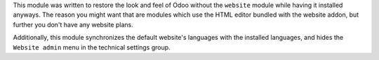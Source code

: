 This module was written to restore the look and feel of Odoo without the ``website`` module while having it installed anyways. The reason you might want that are modules which use the HTML editor bundled with the website addon, but further you don't have any website plans.

Additionally, this module synchronizes the default website's languages with the installed languages, and hides the ``Website admin`` menu in the technical settings group.
